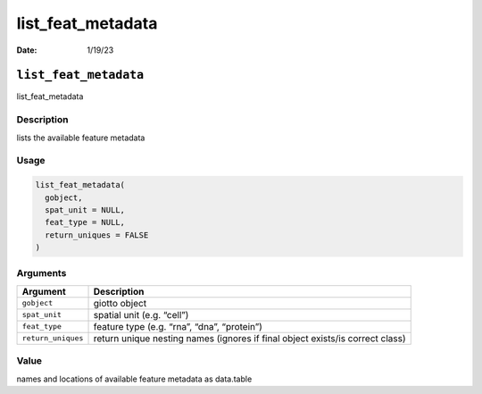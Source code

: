 ==================
list_feat_metadata
==================

:Date: 1/19/23

``list_feat_metadata``
======================

list_feat_metadata

Description
-----------

lists the available feature metadata

Usage
-----

.. code:: r

   list_feat_metadata(
     gobject,
     spat_unit = NULL,
     feat_type = NULL,
     return_uniques = FALSE
   )

Arguments
---------

+-------------------------------+--------------------------------------+
| Argument                      | Description                          |
+===============================+======================================+
| ``gobject``                   | giotto object                        |
+-------------------------------+--------------------------------------+
| ``spat_unit``                 | spatial unit (e.g. “cell”)           |
+-------------------------------+--------------------------------------+
| ``feat_type``                 | feature type (e.g. “rna”, “dna”,     |
|                               | “protein”)                           |
+-------------------------------+--------------------------------------+
| ``return_uniques``            | return unique nesting names (ignores |
|                               | if final object exists/is correct    |
|                               | class)                               |
+-------------------------------+--------------------------------------+

Value
-----

names and locations of available feature metadata as data.table
